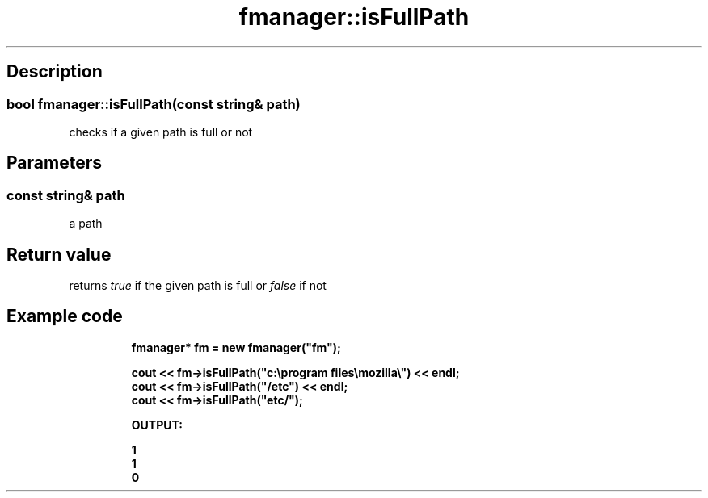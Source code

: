 .TH "fmanager::isFullPath" 3 "16 August 2009" "AbdAllah Aly Saad" "pre-alpha 0.10"
.SH "Description"
.SS \fBbool fmanager::isFullPath(\fIconst string& path\fP)\fP
checks if a given path is full or not
.SH "Parameters"
.SS \fIconst string& path\fP
a path
.SH "Return value"
returns \fItrue\fP if the given path is full or \fIfalse\fP if not
.SH "Example code"
.nf
.RS
\fB
fmanager* fm = new fmanager("fm");

cout << fm\->isFullPath("c:\\program files\\mozilla\\") << endl;
cout << fm\->isFullPath("/etc") << endl;
cout << fm\->isFullPath("etc/");

OUTPUT:

1
1
0
\fP
.RE
.fi
